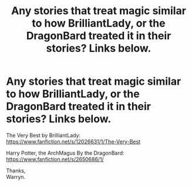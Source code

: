 #+TITLE: Any stories that treat magic similar to how BrilliantLady, or the DragonBard treated it in their stories? Links below.

* Any stories that treat magic similar to how BrilliantLady, or the DragonBard treated it in their stories? Links below.
:PROPERTIES:
:Author: Wassa110
:Score: 3
:DateUnix: 1551635471.0
:DateShort: 2019-Mar-03
:FlairText: Request
:END:
The Very Best by BrilliantLady: [[https://www.fanfiction.net/s/12026631/1/The-Very-Best]]

Harry Potter, the ArchMagus By the DragonBard: [[https://www.fanfiction.net/s/2650686/1/]]

Thanks,\\
Warryn.


